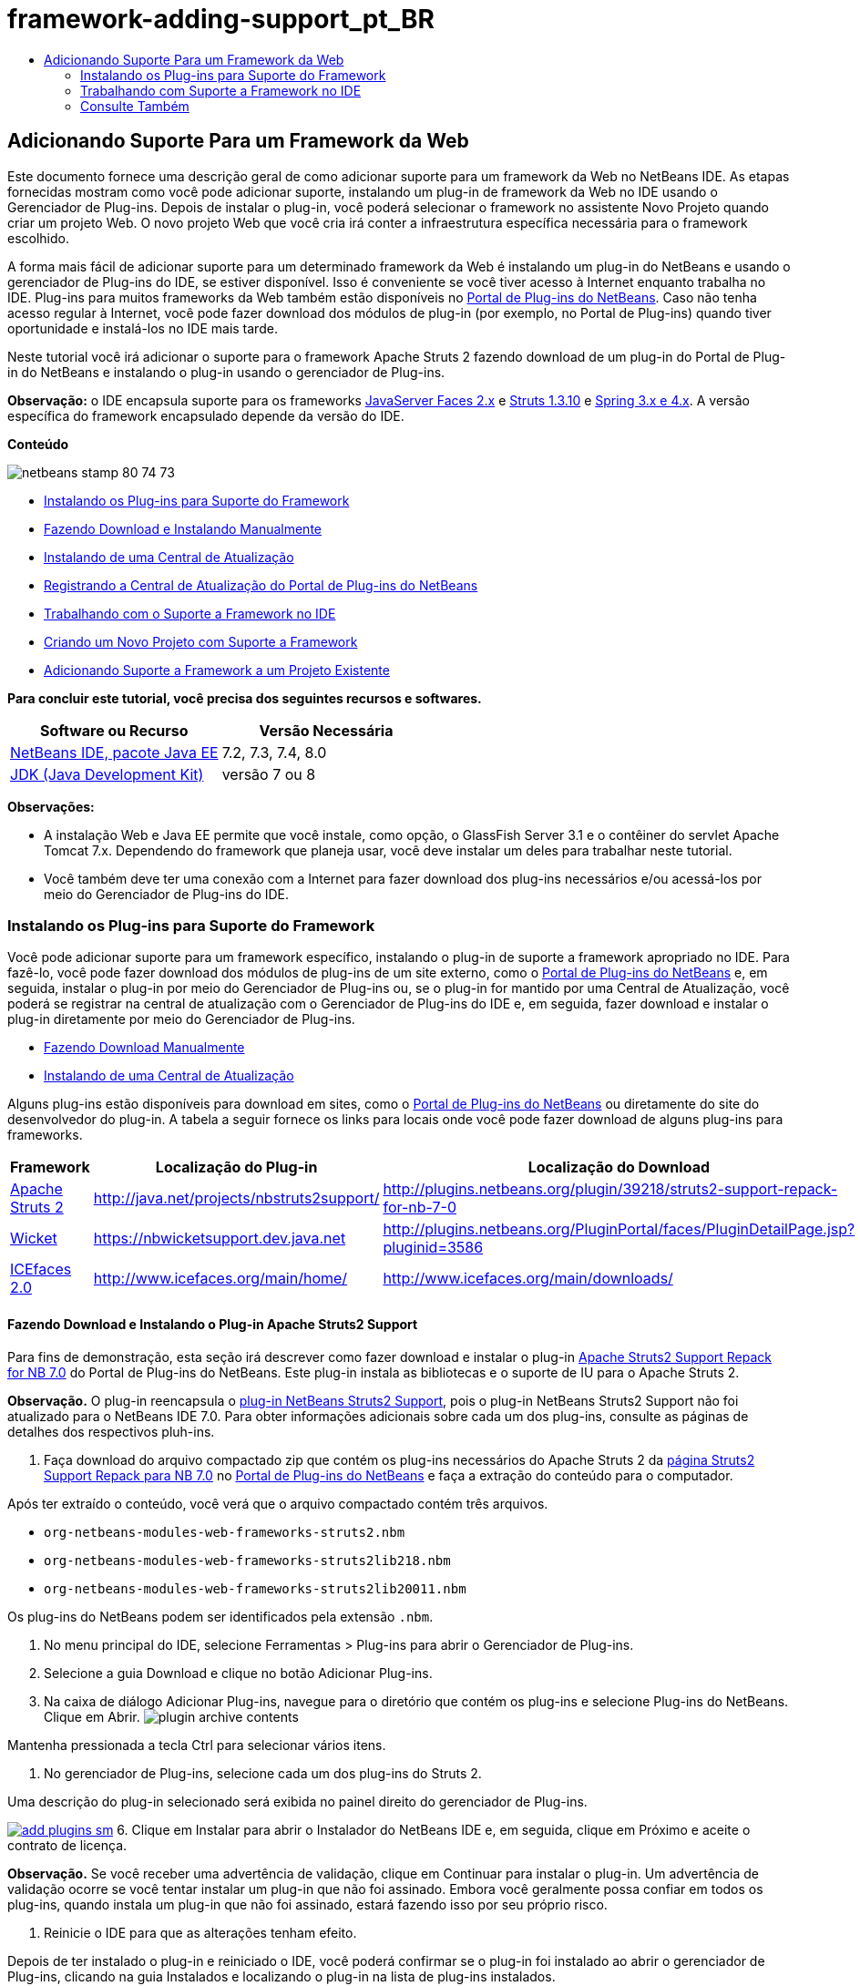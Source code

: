 // 
//     Licensed to the Apache Software Foundation (ASF) under one
//     or more contributor license agreements.  See the NOTICE file
//     distributed with this work for additional information
//     regarding copyright ownership.  The ASF licenses this file
//     to you under the Apache License, Version 2.0 (the
//     "License"); you may not use this file except in compliance
//     with the License.  You may obtain a copy of the License at
// 
//       http://www.apache.org/licenses/LICENSE-2.0
// 
//     Unless required by applicable law or agreed to in writing,
//     software distributed under the License is distributed on an
//     "AS IS" BASIS, WITHOUT WARRANTIES OR CONDITIONS OF ANY
//     KIND, either express or implied.  See the License for the
//     specific language governing permissions and limitations
//     under the License.
//

= framework-adding-support_pt_BR
:jbake-type: page
:jbake-tags: old-site, needs-review
:jbake-status: published
:keywords: Apache NetBeans  framework-adding-support_pt_BR
:description: Apache NetBeans  framework-adding-support_pt_BR
:toc: left
:toc-title:

== Adicionando Suporte Para um Framework da Web

Este documento fornece uma descrição geral de como adicionar suporte para um framework da Web no NetBeans IDE. As etapas fornecidas mostram como você pode adicionar suporte, instalando um plug-in de framework da Web no IDE usando o Gerenciador de Plug-ins. Depois de instalar o plug-in, você poderá selecionar o framework no assistente Novo Projeto quando criar um projeto Web. O novo projeto Web que você cria irá conter a infraestrutura específica necessária para o framework escolhido.

A forma mais fácil de adicionar suporte para um determinado framework da Web é instalando um plug-in do NetBeans e usando o gerenciador de Plug-ins do IDE, se estiver disponível. Isso é conveniente se você tiver acesso à Internet enquanto trabalha no IDE. Plug-ins para muitos frameworks da Web também estão disponíveis no link:http://plugins.netbeans.org/PluginPortal/[Portal de Plug-ins do NetBeans]. Caso não tenha acesso regular à Internet, você pode fazer download dos módulos de plug-in (por exemplo, no Portal de Plug-ins) quando tiver oportunidade e instalá-los no IDE mais tarde.

Neste tutorial você irá adicionar o suporte para o framework Apache Struts 2 fazendo download de um plug-in do Portal de Plug-in do NetBeans e instalando o plug-in usando o gerenciador de Plug-ins.

*Observação:* o IDE encapsula suporte para os frameworks link:../../docs/web/jsf20-support.html[JavaServer Faces 2.x] e link:../../docs/web/quickstart-webapps-struts.html[Struts 1.3.10] e link:../../docs/web/quickstart-webapps-spring.html[Spring 3.x e 4.x]. A versão específica do framework encapsulado depende da versão do IDE.

*Conteúdo*

image:netbeans-stamp-80-74-73.png[title="O conteúdo desta página se aplica ao NetBeans IDE 7.2, 7.3, 7.4 e 8.0"]

* link:#installing[Instalando os Plug-ins para Suporte do Framework]
* link:#manually[Fazendo Download e Instalando Manualmente]
* link:#updateCenter[Instalando de uma Central de Atualização]
* link:#ppupdateCenter[Registrando a Central de Atualização do Portal de Plug-ins do NetBeans]
* link:#working[Trabalhando com o Suporte a Framework no IDE]
* link:#newProject[Criando um Novo Projeto com Suporte a Framework]
* link:#existingProject[Adicionando Suporte a Framework a um Projeto Existente]

*Para concluir este tutorial, você precisa dos seguintes recursos e softwares.*

|===
|Software ou Recurso |Versão Necessária 

|link:https://netbeans.org/downloads/index.html[NetBeans IDE, pacote Java EE] |7.2, 7.3, 7.4, 8.0 

|link:http://www.oracle.com/technetwork/java/javase/downloads/index.html[JDK (Java Development Kit)] |versão 7 ou 8 
|===

*Observações:*

* A instalação Web e Java EE permite que você instale, como opção, o GlassFish Server 3.1 e o contêiner do servlet Apache Tomcat 7.x. Dependendo do framework que planeja usar, você deve instalar um deles para trabalhar neste tutorial.
* Você também deve ter uma conexão com a Internet para fazer download dos plug-ins necessários e/ou acessá-los por meio do Gerenciador de Plug-ins do IDE.

=== Instalando os Plug-ins para Suporte do Framework

Você pode adicionar suporte para um framework específico, instalando o plug-in de suporte a framework apropriado no IDE. Para fazê-lo, você pode fazer download dos módulos de plug-ins de um site externo, como o link:http://plugins.netbeans.org/PluginPortal/[Portal de Plug-ins do NetBeans] e, em seguida, instalar o plug-in por meio do Gerenciador de Plug-ins ou, se o plug-in for mantido por uma Central de Atualização, você poderá se registrar na central de atualização com o Gerenciador de Plug-ins do IDE e, em seguida, fazer download e instalar o plug-in diretamente por meio do Gerenciador de Plug-ins.

* link:#manually[Fazendo Download Manualmente]
* link:#updateCenter[Instalando de uma Central de Atualização]

Alguns plug-ins estão disponíveis para download em sites, como o link:http://plugins.netbeans.org/PluginPortal/[Portal de Plug-ins do NetBeans] ou diretamente do site do desenvolvedor do plug-in. A tabela a seguir fornece os links para locais onde você pode fazer download de alguns plug-ins para frameworks.

|===
|Framework |Localização do Plug-in |Localização do Download 

|link:http://struts.apache.org/[Apache Struts 2] |link:http://java.net/projects/nbstruts2support/[http://java.net/projects/nbstruts2support/] |link:http://plugins.netbeans.org/plugin/39218/struts2-support-repack-for-nb-7-0[http://plugins.netbeans.org/plugin/39218/struts2-support-repack-for-nb-7-0] 

|link:http://wicket.apache.org/[Wicket] |link:http://nbwicketsupport.dev.java.net/[https://nbwicketsupport.dev.java.net] |link:http://plugins.netbeans.org/PluginPortal/faces/PluginDetailPage.jsp?pluginid=3586[http://plugins.netbeans.org/PluginPortal/faces/PluginDetailPage.jsp?pluginid=3586] 

|link:http://www.icefaces.org/main/home/[ICEfaces 2.0] |link:http://www.icefaces.org/main/home/[http://www.icefaces.org/main/home/] |link:http://www.icefaces.org/main/downloads/[http://www.icefaces.org/main/downloads/] 
|===

==== Fazendo Download e Instalando o Plug-in Apache Struts2 Support

Para fins de demonstração, esta seção irá descrever como fazer download e instalar o plug-in link:http://plugins.netbeans.org/plugin/39218/struts2-support-repack-for-nb-7-0[Apache Struts2 Support Repack for NB 7.0] do Portal de Plug-ins do NetBeans. Este plug-in instala as bibliotecas e o suporte de IU para o Apache Struts 2.

*Observação.* O plug-in reencapsula o link:http://java.net/projects/nbstruts2support/[plug-in NetBeans Struts2 Support], pois o plug-in NetBeans Struts2 Support não foi atualizado para o NetBeans IDE 7.0. Para obter informações adicionais sobre cada um dos plug-ins, consulte as páginas de detalhes dos respectivos pluh-ins.

1. Faça download do arquivo compactado zip que contém os plug-ins necessários do Apache Struts 2 da link:http://plugins.netbeans.org/plugin/39218/struts2-support-repack-for-nb-7-0[página Struts2 Support Repack para NB 7.0] no link:http://plugins.netbeans.org/PluginPortal/[Portal de Plug-ins do NetBeans] e faça a extração do conteúdo para o computador.

Após ter extraído o conteúdo, você verá que o arquivo compactado contém três arquivos.

* `org-netbeans-modules-web-frameworks-struts2.nbm`
* `org-netbeans-modules-web-frameworks-struts2lib218.nbm`
* `org-netbeans-modules-web-frameworks-struts2lib20011.nbm`

Os plug-ins do NetBeans podem ser identificados pela extensão `.nbm`.

2. No menu principal do IDE, selecione Ferramentas > Plug-ins para abrir o Gerenciador de Plug-ins.
3. Selecione a guia Download e clique no botão Adicionar Plug-ins.
4. Na caixa de diálogo Adicionar Plug-ins, navegue para o diretório que contém os plug-ins e selecione Plug-ins do NetBeans. Clique em Abrir.
image:plugin-archive-contents.png[title="O arquivo compactado zip contém os plug-ins do NetBeans"]

Mantenha pressionada a tecla Ctrl para selecionar vários itens.

5. No gerenciador de Plug-ins, selecione cada um dos plug-ins do Struts 2.

Uma descrição do plug-in selecionado será exibida no painel direito do gerenciador de Plug-ins.

link:add-plugins.png[image:add-plugins-sm.png[title="Clique para aumentar"]]
6. Clique em Instalar para abrir o Instalador do NetBeans IDE e, em seguida, clique em Próximo e aceite o contrato de licença.

*Observação.* Se você receber uma advertência de validação, clique em Continuar para instalar o plug-in. Um advertência de validação ocorre se você tentar instalar um plug-in que não foi assinado. Embora você geralmente possa confiar em todos os plug-ins, quando instala um plug-in que não foi assinado, estará fazendo isso por seu próprio risco.

7. Reinicie o IDE para que as alterações tenham efeito.

Depois de ter instalado o plug-in e reiniciado o IDE, você poderá confirmar se o plug-in foi instalado ao abrir o gerenciador de Plug-ins, clicando na guia Instalados e localizando o plug-in na lista de plug-ins instalados.

==== Instalando de uma Central de Atualização

Se o plug-in de suporte a framework for mantido por uma central de atualizaçção, você deverá pensar em instalar a central de atualização no IDE. Isso permite que você depois instale o plug-in de suporte a framework diretamente por meio do gerenciador de Plug-ins. Além disso, o gerenciador de Plug-ins registra quaisquer atualização em plug-ins mantidos pelas centrais de atualização, oferecendo-lhe um meio simples e eficaz de manter atualizados os plug-ins instalados.

Várias centrais de atualização já estão registradas no IDE por default. Para ver uma lista das centrais de atualização que estão registradas no momento, abra o gerenciador de Plug-ins (Ferramentas > Plug-ins) e selecione a guia Definições.

link:pluginsmanager-settings.png[image:pluginsmanager-settings-sm.png[title="Clique para aumentar"]]

Caso deseje registrar um nova central de atualização, clique no botão Adicionar na guia Definições e forneça os detalhes no Personalizador da Central de Atualização.

image:uc-customizer.png[title="Caixa de diálogo Personalizador da Central de Atualização"]

==== Registrando na Central de Atualização do Portal de Plug-ins do NetBeans

A central de atualização do Portal de Plug-ins que está registrada no IDE por default, contém um subconjunto dos plug-ins enviados pela comunidade e que sabemos ser compatíveis com a versão do IDE que você instalou. Caso deseje usar o gerenciador de Plug-ins para procurar por todos os plug-ins que estão disponíveis no link:http://plugins.netbeans.org/[Portal de Plug-ins do NetBeans], poderá executar as etapas a seguir para instalar um plug-in a ser adicionado à Central de Atualização do Portal de Plug-ins do NetBeans na lista de centrais de atualização registradas.

1. Faça download do link:http://plugins.netbeans.org/plugin/1616/plugin-portal-update-center[plug-in da Central de Atualização do Portal de Plug-ins do NetBeans].
2. Abra a guia Download no gerenciador de Plug-ins.
3. Clique em Adicionar plug-ins e localize o arquivo `1252666924798_org-netbeans-pluginportaluc.nbm` do qual você fez download. Clique em Instalar.

Após você ter instalado o plug-in, a Central de Atualização do Portal de Plug-ins do NetBeans será adicionada à lista de centrais de atualização registradas na guia Definições do gerenciador de Plug-ins

*Observação.* Você pode desativar uma central de atualização desmarcando a caixa de seleção da central de atualização na coluna Ativa da guia Definições.

link:portal-uc-plugin.png[image:portal-uc-plugin-sm.png[title="Clique para aumentar"]]

Se você clicar na guia Plug-ins Disponíveis, poderá ver que todos os plug-ins que foram contribuídos pela comunidade para o Portal de Plug-ins do NetBeans foram adicionados à lista de plug-ins disponíveis.

Clique em Recarregar Catálogo para atualizar a lista de plug-ins.

link:portal-uc-list.png[image:portal-uc-list-sm.png[title="A guia Plug-ins Disponíveis exibe uma lista de todos os plug-ins de todas as centrais de atualização registradas"]]

Você pode classificar a lista ao clicar em um cabeçalho de coluna e pode filtrar a lista ao digitar termos no campo Pesquisar.

*A Central de Atualização do Portal de Plug-ins lista todos os plug-ins que estão disponíveis no link:http://plugins.netbeans.org/[Portal de Plug-ins do NetBeans]. Muitos dos plug-ins serão para versões mais antigas do IDE e serão incompatíveis com a versão do IDE que você estiver usando. Instalar plug-ins para outras versões do IDE pode tornar sua instalação do IDE instável.* Em muitos casos, mas não todos, haverá uma mensagem informando se um plug-in não puder ser instalado. Assim como na instalação de todos os softwares, você deve tomar cuidado e ler atentamente a documentação, antes de tentar instalar o plug-in.

=== Trabalhando com Suporte a Framework no IDE

O suporte a framework no IDE é geralmente específico para o framework em que você está trabalhando. Por exemplo, o suporte para o Struts2 fornece assistentes que permitem criar com facilidade classes Strut de uso comum, assim como a funcionalidade de autocompletar código nos arquivos de configuração do Struts.

Você pode adicionar suporte a framework em uma aplicação Web por meio do assistente Novo Projeto no momento em que cria a aplicação, ou pode integrar o suporte com uma aplicação existente.

* link:#newProject[Criando um Novo Projeto com Suporte a Framework]
* link:#existingProject[Adicionando Suporte a Framework a um Projeto Existente]

==== Criando um Novo Projeto com Suporte de Framework

1. Escolha Arquivo > Novo Projeto (Ctrl-Shift-N; &amp;#8984-Shift-N no Mac) no menu principal. O Assistente Novo Projeto será Aberto. Selecione Web em Categorias e, em seguida, em Projetos, selecione Aplicação Web. Clique em Próximo.
2. Digite um nome para o Nome do Projeto e especifique um local para o projeto em seu computador.
3. Passe pelo assistente e aceite quaisquer definições default. Especifique um servidor para implantar a aplicação, selecionando um que já esteja registrado no IDE (ou seja, GlassFish Server ou Tomcat).
4. No painel Frameworks do assistente Novo Projeto, feche o framework que deseja adicionar. Clique em Finalizar.
image:newproject-wizard-frameworks-sm.png[title="Struts 2 Support listado no painel Frameworks do assistente Novo Projeto"]

Neste exemplo, o suporte para o framework Struts2 é selecionado no painel Frameworks. Você pode ver que o painel Frameworks agora oferece a opção para escolher o Struts 1.3.8 (incorporado com o IDE) ou Struts2 (adicionado ao instalar um plug-in). O plug-in de suporte do Struts 2 adiciona a opção Struts2 ao assistente Novos Projetos e exibe guias com opções para Configuração e Bibliotecas. A guia Configuração fornece a opção de criar uma página de exemplo no projeto. A guia Bibliotecas permite selecionar a versão das bibliotecas Strut2 que você deseja adicionar no classpath.

Quando você clicar em Finalizar, o IDE criará a aplicação Web. Os arquivos adicionais que o assistente cria irão variar de acordo com o framework. Neste exemplo, o assistente criou o arquivo XML de configuração `struts.xml` na pasta Pacotes de Código-Fonte e adicionou as bibliotecas Struts2 necessárias no classpath. O assistente também adicionou automaticamente uma classe de filtro Servlet e um mapeamento de filtro ao `web.xml`.

image:project-structure-frameworks.png[title="Estrutura lógica de aplicação Web Struts exibida na janela Projetos"]

==== Adicionando Suporte a Framework a um Projeto Existente

Caso você tenha um projeto Web existente e gostaria de adicionar o suporte a um framework para o projeto, poderá usar a caixa de diálogo Propriedades do Projeto para adicionar frameworks que estão disponíveis no IDE.

1. Na janela Projetos, clique com o botão direito do mouse no nó do projeto da aplicação web e esolha Propriedades para abrir a janela Propriedades do Projeto.
2. Selecione Frameworks na lista de Categorias.

Quando você selecionar Frameworks o painel direito exibe uma área de texto de Frameworks Usado, que fica vazia caso a aplicação não usa um framework.

3. Clique no botão Adicionar e, em seguida, selecione o framework que deseja usar e clique em OK.
image:properties-add-framework.png[title="Framework JavaServer Faces selecionado na caixa de diálogo Adicionar Framework aberta na janela Propriedades do Projeto"]
4. Dependendo do framework escolhido, você pode especificar definições ou componentes de configuração específicas do framework na janela Propriedades do Projeto.
image:add-icefaces.png[title="Adicionando uma biblioteca do conjunto de componentes ICEfaces ao projeto"]

Por exemplo, se quiser especificar o conjunto de componentes ICEfaces você pode selecionar ICEfaces na guia Componentes da janela Propriedades do Projeto e especificar a biblioteca ICEfaces.

*Observações.* As bibliotecas dos componentes JSF não estão incluídas no IDE. Para usar um conjunto de componentes você precisa fazer download das bibliotecas necessárias e, em seguida, criar uma biblioteca NetBeans que você pode adicionar ao classpath do projeto na janela Propriedades do Projeto.

5. Clique em OK para confirmar sua seleção e feche a janela Propriedades do Projeto. Os artefatos e bibliotecas específicos do framework são adicionados ao seu projeto, que você pode examinar na janela Projetos.
link:/about/contact_form.html?to=3&subject=Feedback:%20Adding%20Web%20Framework%20Support[Enviar Feedback neste Tutorial]


=== Consulte Também

Este documento descreveu como adicionar suporte para um framework da Web no NetBeans IDE. Ele demonstra como instalar os plug-ins de suporte a framework fazendo download manualmente ou por meio de uma central de atualização no Gerenciador de Plug-ins do IDE. Ele também mostrou como adicionar um framework suportado pelo IDE em um novo projeto de aplicação Web e em um projeto existente.

Este tutorial focou na adição do framework Struts2. Caso deseje explorar as outras finalidades oferecidas por este framework, consulte link:../../docs/web/quickstart-webapps-struts.html[Introdução ao Framework Web Struts].

Para obter mais informações sobre o uso de outros frameworks da Web no NetBeans IDE, consulte os seguintes recursos:

* link:../../docs/web/quickstart-webapps-spring.html[Introdução ao Spring Web Framework]
* link:../../docs/web/quickstart-webapps-struts.html[Introdução ao Struts Web Framework]
* link:../../docs/web/quickstart-webapps-wicket.html[Introdução ao Wicket Web Framework]

NOTE: This document was automatically converted to the AsciiDoc format on 2018-03-13, and needs to be reviewed.
